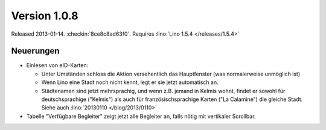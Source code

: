 Version 1.0.8
=============

Released 2013-01-14.
:checkin:`8ce8c8ad63f0`.
Requires :lino:`Lino 1.5.4 </releases/1.5.4>`

Neuerungen
----------

- Einlesen von eID-Karten: 

  - Unter Umständen schloss die Aktion versehentlich das Hauptfenster
    (was normalerweise unmöglich ist)
  - Wenn Lino eine Stadt noch nicht kennt, legt er sie jetzt automatisch an.

  - Städtenamen sind jetzt mehrsprachig, und wenn z.B. jemand in Kelmis wohnt, 
    findet er sowohl für deutschsprachige ("Kelmis") als auch für 
    französischsprachige Karten ("La Calamine") die gleiche Stadt.
    Siehe auch :lino:`20130110 </blog/2013/0110>`

- Tabelle "Verfügbare Begleiter" zeigt jetzt alle Begleiter 
  an, falls nötig mit vertikaler Scrollbar.
  

